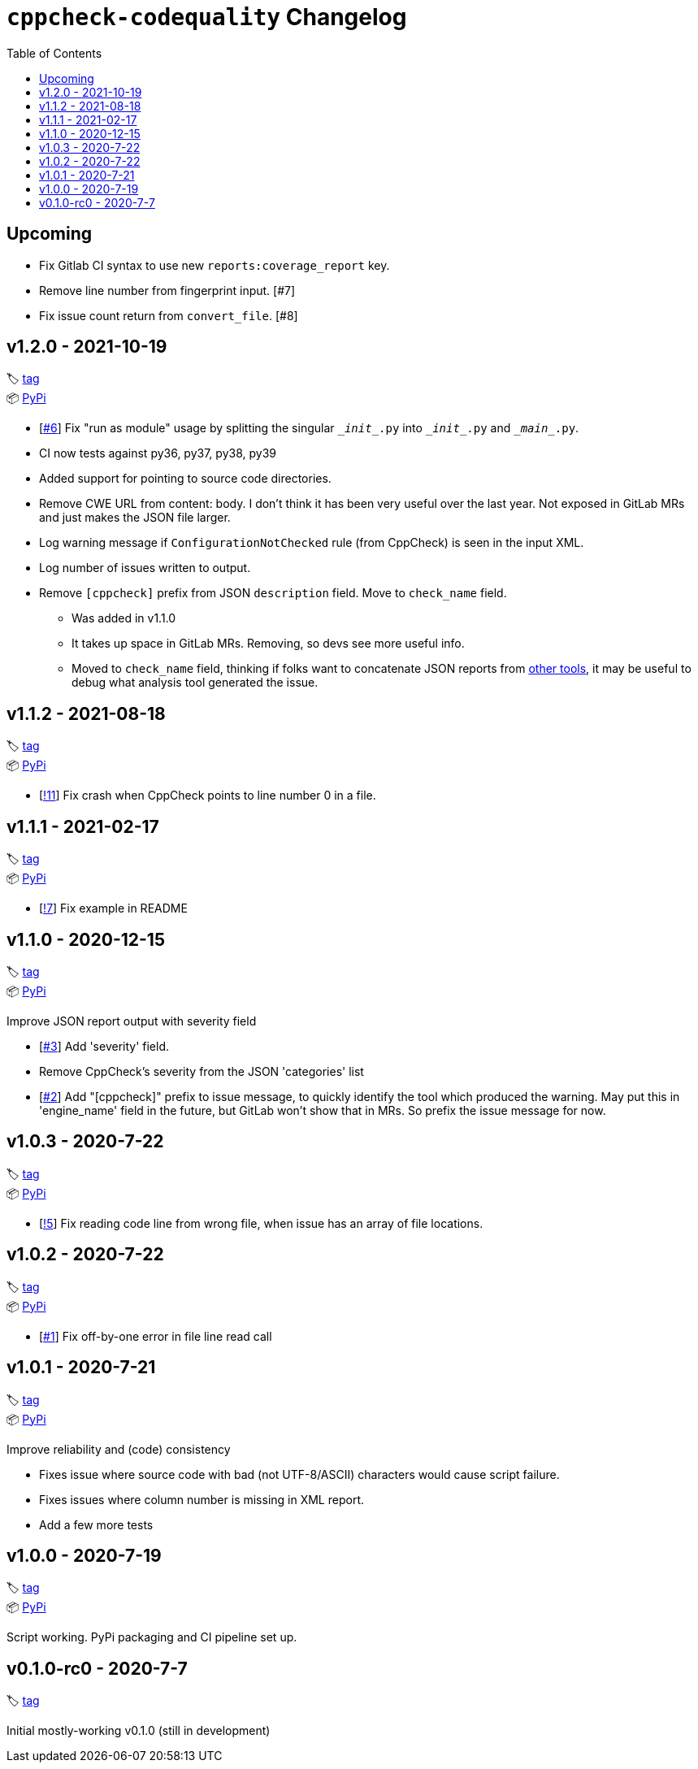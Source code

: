 = `cppcheck-codequality` Changelog
:toc:

== Upcoming

* Fix Gitlab CI syntax to use new `reports:coverage_report` key.
* Remove line number from fingerprint input. [#7]
* Fix issue count return from `convert_file`. [#8]

== v1.2.0 - 2021-10-19

🏷️ https://gitlab.com/ahogen/cppcheck-codequality/-/tags/v1.2.0[tag]
 +
📦 https://pypi.org/project/cppcheck-codequality/1.2.0/[PyPi]

* [https://gitlab.com/ahogen/cppcheck-codequality/-/issues/6[#6]]
  Fix "run as module" usage by splitting the singular `\__init__.py` into `\__init__.py` and `\__main__.py`.
* CI now tests against py36, py37, py38, py39
* Added support for pointing to source code directories.
* Remove CWE URL from content: body.
  I don't think it has been very useful over the last year.
  Not exposed in GitLab MRs and just makes the JSON file larger.
* Log warning message if `ConfigurationNotChecked` rule (from CppCheck) is seen in the input XML.
* Log number of issues written to output.
* Remove `[cppcheck]` prefix from JSON `description` field. Move to `check_name` field.
** Was added in v1.1.0
** It takes up space in GitLab MRs. Removing, so devs see more useful info.
** Moved to `check_name` field, thinking if folks want to concatenate JSON reports
   from https://gist.github.com/caryan/87bdadba4b6579ffed8a87d546364d72[other tools],
   it may be useful to debug what analysis tool generated the issue.

== v1.1.2 - 2021-08-18

🏷️ https://gitlab.com/ahogen/cppcheck-codequality/-/tags/v1.1.2[tag]
 +
📦 https://pypi.org/project/cppcheck-codequality/1.1.2/[PyPi]

* [https://gitlab.com/ahogen/cppcheck-codequality/-/merge_requests/11[!11]]
  Fix crash when CppCheck points to line number 0 in a file.

== v1.1.1 - 2021-02-17

🏷️ https://gitlab.com/ahogen/cppcheck-codequality/-/tags/v1.1.1[tag]
 +
📦 https://pypi.org/project/cppcheck-codequality/1.1.1/[PyPi]

* [https://gitlab.com/ahogen/cppcheck-codequality/-/merge_requests/7[!7]]
  Fix example in README

== v1.1.0 - 2020-12-15

🏷️ https://gitlab.com/ahogen/cppcheck-codequality/-/tags/v1.1.0[tag]
 +
📦 https://pypi.org/project/cppcheck-codequality/1.1.0/[PyPi]

Improve JSON report output with severity field

* [https://gitlab.com/ahogen/cppcheck-codequality/-/issues/3[#3]]
  Add 'severity' field.
* Remove CppCheck's severity from the JSON 'categories' list
* [https://gitlab.com/ahogen/cppcheck-codequality/-/issues/2[#2]]
  Add "[cppcheck]" prefix to issue message, to quickly identify the
  tool which produced the warning. May put this in 'engine_name' field
  in the future, but GitLab won't show that in MRs. So prefix the issue
  message for now.

== v1.0.3 - 2020-7-22

🏷️ https://gitlab.com/ahogen/cppcheck-codequality/-/tags/v1.0.3[tag]
 +
📦 https://pypi.org/project/cppcheck-codequality/1.0.3/[PyPi]


* [https://gitlab.com/ahogen/cppcheck-codequality/-/merge_requests/5[!5]]
  Fix reading code line from wrong file, when issue has an array of file locations.

== v1.0.2 - 2020-7-22

🏷️ https://gitlab.com/ahogen/cppcheck-codequality/-/tags/v1.0.2[tag]
 +
📦 https://pypi.org/project/cppcheck-codequality/1.0.2/[PyPi]


* [https://gitlab.com/ahogen/cppcheck-codequality/-/issues/1[#1]]
  Fix off-by-one error in file line read call

== v1.0.1 - 2020-7-21

🏷️ https://gitlab.com/ahogen/cppcheck-codequality/-/tags/v1.0.1[tag]
 +
📦 https://pypi.org/project/cppcheck-codequality/1.0.1/[PyPi]

Improve reliability and (code) consistency


* Fixes issue where source code with bad (not UTF-8/ASCII) characters would
  cause script failure.
* Fixes issues where column number is missing in XML report.
* Add a few more tests

== v1.0.0 - 2020-7-19

🏷️ https://gitlab.com/ahogen/cppcheck-codequality/-/tags/v1.0.0[tag]
 +
📦 https://pypi.org/project/cppcheck-codequality/1.0.0/[PyPi]

Script working. PyPi packaging and CI pipeline set up.

== v0.1.0-rc0 - 2020-7-7

🏷️ https://gitlab.com/ahogen/cppcheck-codequality/-/tags/v0.1.0-rc0[tag]

Initial mostly-working v0.1.0 (still in development)
